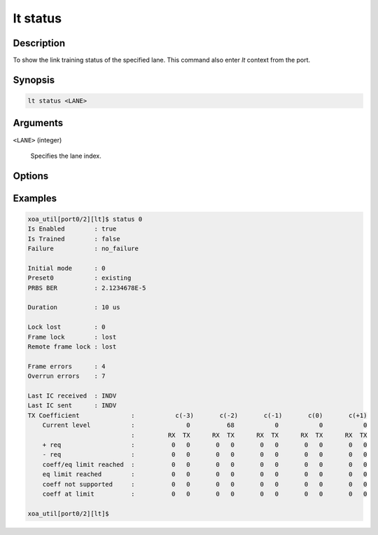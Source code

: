 lt status
=========

Description
-----------

To show the link training status of the specified lane.
This command also enter `lt` context from the port.


Synopsis
--------

.. code-block:: console
    
    lt status <LANE>


Arguments
---------

``<LANE>`` (integer)

    Specifies the lane index.


Options
-------


Examples
--------

.. code-block:: console

    xoa_util[port0/2][lt]$ status 0
    Is Enabled        : true
    Is Trained        : false
    Failure           : no_failure
    
    Initial mode      : 0
    Preset0           : existing
    PRBS BER          : 2.1234678E-5

    Duration          : 10 us

    Lock lost         : 0
    Frame lock        : lost
    Remote frame lock : lost

    Frame errors      : 4
    Overrun errors    : 7

    Last IC received  : INDV
    Last IC sent      : INDV
    TX Coefficient              :           c(-3)       c(-2)       c(-1)       c(0)       c(+1)
        Current level           :              0          68           0           0           0
                                :         RX  TX      RX  TX      RX  TX      RX  TX      RX  TX
        + req                   :          0   0       0   0       0   0       0   0       0   0
        - req                   :          0   0       0   0       0   0       0   0       0   0
        coeff/eq limit reached  :          0   0       0   0       0   0       0   0       0   0
        eq limit reached        :          0   0       0   0       0   0       0   0       0   0
        coeff not supported     :          0   0       0   0       0   0       0   0       0   0
        coeff at limit          :          0   0       0   0       0   0       0   0       0   0

    xoa_util[port0/2][lt]$




